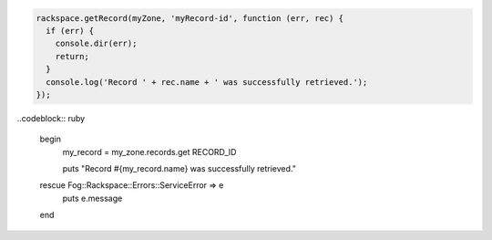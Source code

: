 
.. code-block:: nodejs

  rackspace.getRecord(myZone, 'myRecord-id', function (err, rec) {
    if (err) {
      console.dir(err);
      return;
    }
    console.log('Record ' + rec.name + ' was successfully retrieved.');
  });

..codeblock:: ruby

  begin
    my_record = my_zone.records.get RECORD_ID

    puts "Record #{my_record.name} was successfully retrieved."
  rescue Fog::Rackspace::Errors::ServiceError => e
    puts e.message
  end